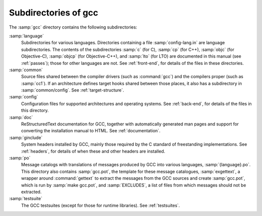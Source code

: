 ..
  Copyright 1988-2022 Free Software Foundation, Inc.
  This is part of the GCC manual.
  For copying conditions, see the GPL license file

.. _subdirectories:

Subdirectories of gcc
^^^^^^^^^^^^^^^^^^^^^

The :samp:`gcc` directory contains the following subdirectories:

:samp:`language`
  Subdirectories for various languages.  Directories containing a file
  :samp:`config-lang.in` are language subdirectories.  The contents of
  the subdirectories :samp:`c` (for C), :samp:`cp` (for C++),
  :samp:`objc` (for Objective-C), :samp:`objcp` (for Objective-C++),
  and :samp:`lto` (for LTO) are documented in this
  manual (see :ref:`passes`);
  those for other languages are not.  See :ref:`front-end`, for details of the files in these
  directories.

:samp:`common`
  Source files shared between the compiler drivers (such as
  :command:`gcc`) and the compilers proper (such as :samp:`cc1`).  If an
  architecture defines target hooks shared between those places, it also
  has a subdirectory in :samp:`common/config`.  See :ref:`target-structure`.

:samp:`config`
  Configuration files for supported architectures and operating
  systems.  See :ref:`back-end`, for
  details of the files in this directory.

:samp:`doc`
  ReStructuredText documentation for GCC, together with automatically generated
  man pages and support for converting the installation manual to
  HTML.  See :ref:`documentation`.

:samp:`ginclude`
  System headers installed by GCC, mainly those required by the C
  standard of freestanding implementations.  See :ref:`headers`, for details of when these and other headers are
  installed.

:samp:`po`
  Message catalogs with translations of messages produced by GCC into
  various languages, :samp:`{language}.po`.  This directory also
  contains :samp:`gcc.pot`, the template for these message catalogues,
  :samp:`exgettext`, a wrapper around :command:`gettext` to extract the
  messages from the GCC sources and create :samp:`gcc.pot`, which is run
  by :samp:`make gcc.pot`, and :samp:`EXCLUDES`, a list of files from
  which messages should not be extracted.

:samp:`testsuite`
  The GCC testsuites (except for those for runtime libraries).
  See :ref:`testsuites`.
